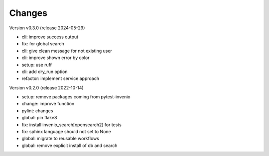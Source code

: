 ..
    Copyright (C) 2021 Graz University of Technology.

    invenio-imoox is free software; you can redistribute it and/or
    modify it under the terms of the MIT License; see LICENSE file for more
    details.

Changes
=======

Version v0.3.0 (release 2024-05-29)

- cli: improve success output
- fix: for global search
- cli: give clean message for not existing user
- cli: improve shown error by color
- setup: use ruff
- cli: add dry_run option
- refactor: implement service approach


Version v0.2.0 (release 2022-10-14)

- setup: remove packages coming from pytest-invenio
- change: improve function
- pylint: changes
- global: pin flake8
- fix: install invenio_search[opensearch2] for tests
- fix: sphinx language should not set to None
- global: migrate to reusable workflows
- global: remove explicit install of db and search

